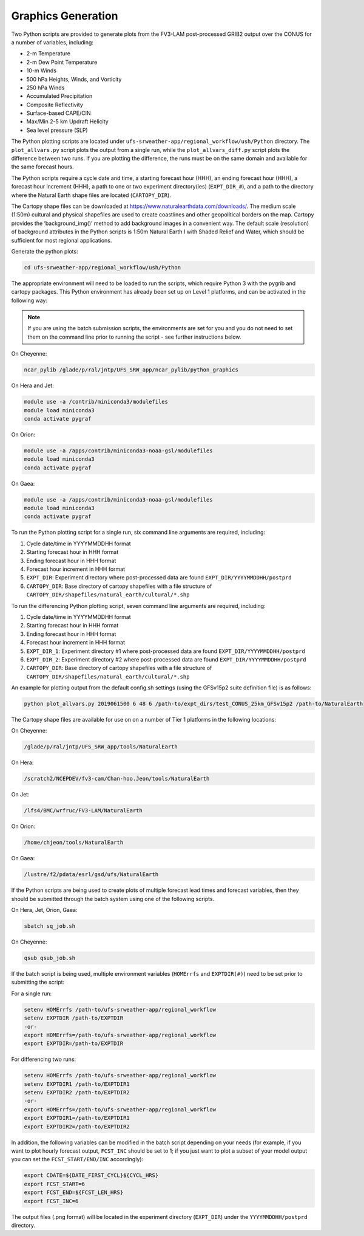 .. _Graphics:

===================
Graphics Generation
===================
Two Python scripts are provided to generate plots from the FV3-LAM post-processed GRIB2
output over the CONUS for a number of variables, including:

* 2-m Temperature
* 2-m Dew Point Temperature
* 10-m Winds
* 500 hPa Heights, Winds, and Vorticity
* 250 hPa Winds
* Accumulated Precipitation
* Composite Reflectivity
* Surface-based CAPE/CIN
* Max/Min 2-5 km Updraft Helicity
* Sea level pressure (SLP)

The Python plotting scripts are located under ``ufs-srweather-app/regional_workflow/ush/Python``
directory. The ``plot_allvars.py`` script plots the output from a single run, while the ``plot_allvars_diff.py``
script plots the difference between two runs. If you are plotting the difference, the runs must be on the
same domain and available for the same forecast hours. 

The Python scripts require a cycle date and time, a starting forecast hour (HHH), an ending forecast
hour (HHH), a forecast hour increment (HHH), a path to one or two experiment directory(ies) (``EXPT_DIR_#``),
and a path to the directory where the Natural Earth shape files are located (``CARTOPY_DIR``). 

The Cartopy shape files can be downloaded at https://www.naturalearthdata.com/downloads/. The medium scale
(1:50m) cultural and physical shapefiles are used to create coastlines and other geopolitical borders
on the map. Cartopy provides the ‘background_img()’ method to add background images in a convenient way.
The default scale (resolution) of background attributes in the Python scripts is 1:50m Natural Earth I
with Shaded Relief and Water, which should be sufficient for most regional applications. 

Generate the python plots:

.. code-block:: console

   cd ufs-srweather-app/regional_workflow/ush/Python

The appropriate environment will need to be loaded to run the scripts, which require Python 3 with
the pygrib and cartopy packages. This Python environment has already been set up on Level 1 platforms,
and can be activated in the following way:

.. note::

   If you are using the batch submission scripts, the environments are set for you and you do not
   need to set them on the command line prior to running the script - see further instructions below.

On Cheyenne:

.. code-block:: console

   ncar_pylib /glade/p/ral/jntp/UFS_SRW_app/ncar_pylib/python_graphics

On Hera and Jet:

.. code-block:: console

   module use -a /contrib/miniconda3/modulefiles
   module load miniconda3
   conda activate pygraf

On Orion:

.. code-block:: console

   module use -a /apps/contrib/miniconda3-noaa-gsl/modulefiles
   module load miniconda3
   conda activate pygraf

On Gaea:

.. code-block:: console

   module use -a /apps/contrib/miniconda3-noaa-gsl/modulefiles
   module load miniconda3
   conda activate pygraf

To run the Python plotting script for a single run, six command line arguments are required, including:

#. Cycle date/time in YYYYMMDDHH format
#. Starting forecast hour in HHH format
#. Ending forecast hour in HHH format
#. Forecast hour increment in HHH format
#. ``EXPT_DIR``: Experiment directory where post-processed data are found ``EXPT_DIR/YYYYMMDDHH/postprd``
#. ``CARTOPY_DIR``:  Base directory of cartopy shapefiles with a file structure of ``CARTOPY_DIR/shapefiles/natural_earth/cultural/*.shp``


To run the differencing Python plotting script, seven command line arguments are required, including:

#. Cycle date/time in YYYYMMDDHH format
#. Starting forecast hour in HHH format
#. Ending forecast hour in HHH format
#. Forecast hour increment in HHH format
#. ``EXPT_DIR_1``: Experiment directory #1 where post-processed data are found ``EXPT_DIR/YYYYMMDDHH/postprd``
#. ``EXPT_DIR_2``: Experiment directory #2 where post-processed data are found ``EXPT_DIR/YYYYMMDDHH/postprd``
#. ``CARTOPY_DIR``:  Base directory of cartopy shapefiles with a file structure of ``CARTOPY_DIR/shapefiles/natural_earth/cultural/*.shp``


An example for plotting output from the default config.sh settings (using the GFSv15p2 suite definition file)
is as follows: 

.. code-block:: console

   python plot_allvars.py 2019061500 6 48 6 /path-to/expt_dirs/test_CONUS_25km_GFSv15p2 /path-to/NaturalEarth

The Cartopy shape files are available for use on on a number of Tier 1 platforms in the following locations:

On Cheyenne:

.. code-block:: console

   /glade/p/ral/jntp/UFS_SRW_app/tools/NaturalEarth

On Hera:

.. code-block:: console

   /scratch2/NCEPDEV/fv3-cam/Chan-hoo.Jeon/tools/NaturalEarth

On Jet:
 
.. code-block:: console
 
   /lfs4/BMC/wrfruc/FV3-LAM/NaturalEarth

On Orion: 

.. code-block:: console

   /home/chjeon/tools/NaturalEarth

On Gaea:

.. code-block:: console

   /lustre/f2/pdata/esrl/gsd/ufs/NaturalEarth


If the Python scripts are being used to create plots of multiple forecast lead times and forecast
variables, then they should be submitted through the batch system using one of the following scripts.
 
On Hera, Jet, Orion, Gaea: 

.. code-block:: console

   sbatch sq_job.sh

On Cheyenne:

.. code-block:: console

   qsub qsub_job.sh

If the batch script is being used, multiple environment variables (``HOMErrfs`` and ``EXPTDIR(#)``)
need to be set prior to submitting the script:

For a single run:

.. code-block:: console

   setenv HOMErrfs /path-to/ufs-srweather-app/regional_workflow
   setenv EXPTDIR /path-to/EXPTDIR
   -or- 
   export HOMErrfs=/path-to/ufs-srweather-app/regional_workflow
   export EXPTDIR=/path-to/EXPTDIR

For differencing two runs:

.. code-block:: console

   setenv HOMErrfs /path-to/ufs-srweather-app/regional_workflow
   setenv EXPTDIR1 /path-to/EXPTDIR1
   setenv EXPTDIR2 /path-to/EXPTDIR2
   -or-
   export HOMErrfs=/path-to/ufs-srweather-app/regional_workflow
   export EXPTDIR1=/path-to/EXPTDIR1
   export EXPTDIR2=/path-to/EXPTDIR2

In addition, the following variables can be modified in the batch script depending on your
needs (for example, if you want to plot hourly forecast output, ``FCST_INC`` should be set to 1;
if you just want to plot a subset of your model output you can set the ``FCST_START/END/INC`` accordingly):

.. code-block:: console

   export CDATE=${DATE_FIRST_CYCL}${CYCL_HRS}
   export FCST_START=6
   export FCST_END=${FCST_LEN_HRS}
   export FCST_INC=6

The output files (.png format) will be located in the experiment directory (``EXPT_DIR``) under the
``YYYYMMDDHH/postprd`` directory.


